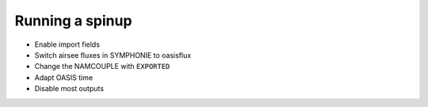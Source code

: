 Running a spinup
================

* Enable import fields
* Switch airsee fluxes in SYMPHONIE to oasisflux
* Change the NAMCOUPLE with ``EXPORTED``
* Adapt OASIS time
* Disable most outputs
